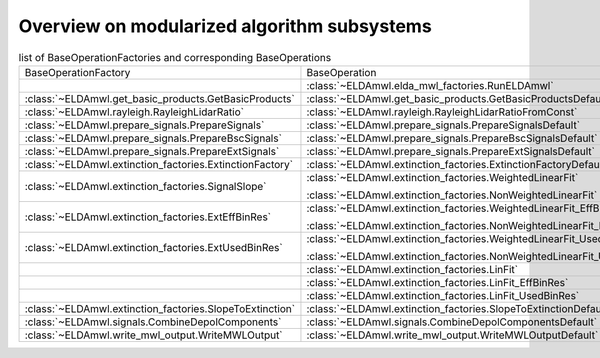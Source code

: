 Overview on modularized algorithm subsystems
--------------------------------------------

.. list-table:: list of BaseOperationFactories and corresponding BaseOperations

    * - BaseOperationFactory
      - BaseOperation
    * -
      - :class:`~ELDAmwl.elda_mwl_factories.RunELDAmwl`
    * - :class:`~ELDAmwl.get_basic_products.GetBasicProducts`
      - :class:`~ELDAmwl.get_basic_products.GetBasicProductsDefault`
    * - :class:`~ELDAmwl.rayleigh.RayleighLidarRatio`
      - :class:`~ELDAmwl.rayleigh.RayleighLidarRatioFromConst`
    * - :class:`~ELDAmwl.prepare_signals.PrepareSignals`
      - :class:`~ELDAmwl.prepare_signals.PrepareSignalsDefault`
    * - :class:`~ELDAmwl.prepare_signals.PrepareBscSignals`
      - :class:`~ELDAmwl.prepare_signals.PrepareBscSignalsDefault`
    * - :class:`~ELDAmwl.prepare_signals.PrepareExtSignals`
      - :class:`~ELDAmwl.prepare_signals.PrepareExtSignalsDefault`
    * - :class:`~ELDAmwl.extinction_factories.ExtinctionFactory`
      - :class:`~ELDAmwl.extinction_factories.ExtinctionFactoryDefault`
    * - :class:`~ELDAmwl.extinction_factories.SignalSlope`
      - :class:`~ELDAmwl.extinction_factories.WeightedLinearFit`

        :class:`~ELDAmwl.extinction_factories.NonWeightedLinearFit`
    * - :class:`~ELDAmwl.extinction_factories.ExtEffBinRes`
      - :class:`~ELDAmwl.extinction_factories.WeightedLinearFit_EffBinRes`

        :class:`~ELDAmwl.extinction_factories.NonWeightedLinearFit_EffBinRes`
    * - :class:`~ELDAmwl.extinction_factories.ExtUsedBinRes`
      - :class:`~ELDAmwl.extinction_factories.WeightedLinearFit_UsedBinRes`

        :class:`~ELDAmwl.extinction_factories.NonWeightedLinearFit_UsedBinRes`
    * -
      - :class:`~ELDAmwl.extinction_factories.LinFit`
    * -
      - :class:`~ELDAmwl.extinction_factories.LinFit_EffBinRes`
    * -
      - :class:`~ELDAmwl.extinction_factories.LinFit_UsedBinRes`
    * - :class:`~ELDAmwl.extinction_factories.SlopeToExtinction`
      - :class:`~ELDAmwl.extinction_factories.SlopeToExtinctionDefault`
    * - :class:`~ELDAmwl.signals.CombineDepolComponents`
      - :class:`~ELDAmwl.signals.CombineDepolComponentsDefault`
    * - :class:`~ELDAmwl.write_mwl_output.WriteMWLOutput`
      - :class:`~ELDAmwl.write_mwl_output.WriteMWLOutputDefault`


